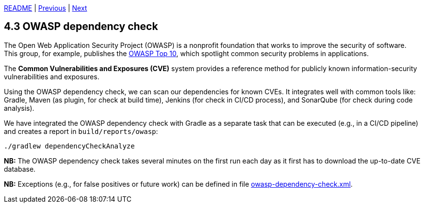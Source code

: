 xref:../../README.adoc#_features[README] | xref:4.2_Role-based_access_control.adoc[Previous] | xref:../5_Logging/5.1_JSON_logging.adoc[Next]

== 4.3 OWASP dependency check

The Open Web Application Security Project (OWASP) is a nonprofit foundation that works to improve the security of software. This group, for example, publishes the link:https://owasp.org/www-project-top-ten/[OWASP Top 10], which spotlight common security problems in applications.

The *Common Vulnerabilities and Exposures (CVE)* system provides a reference method for publicly known information-security vulnerabilities and exposures.

Using the OWASP dependency check, we can scan our dependencies for known CVEs. It integrates well with common tools like: Gradle, Maven (as plugin, for check at build time), Jenkins (for check in CI/CD process), and SonarQube (for check during code analysis).

We have integrated the OWASP dependency check with Gradle as a separate task that can be executed (e.g., in a CI/CD pipeline) and creates a report in `build/reports/owasp`:

[source,bash]
----
./gradlew dependencyCheckAnalyze
----

*NB:* The OWASP dependency check takes several minutes on the first run each day as it first has to download the up-to-date CVE database.

*NB:* Exceptions (e.g., for false positives or future work) can be defined in file xref:../../src/test/resources/owasp-dependency-check.xml[owasp-dependency-check.xml].

